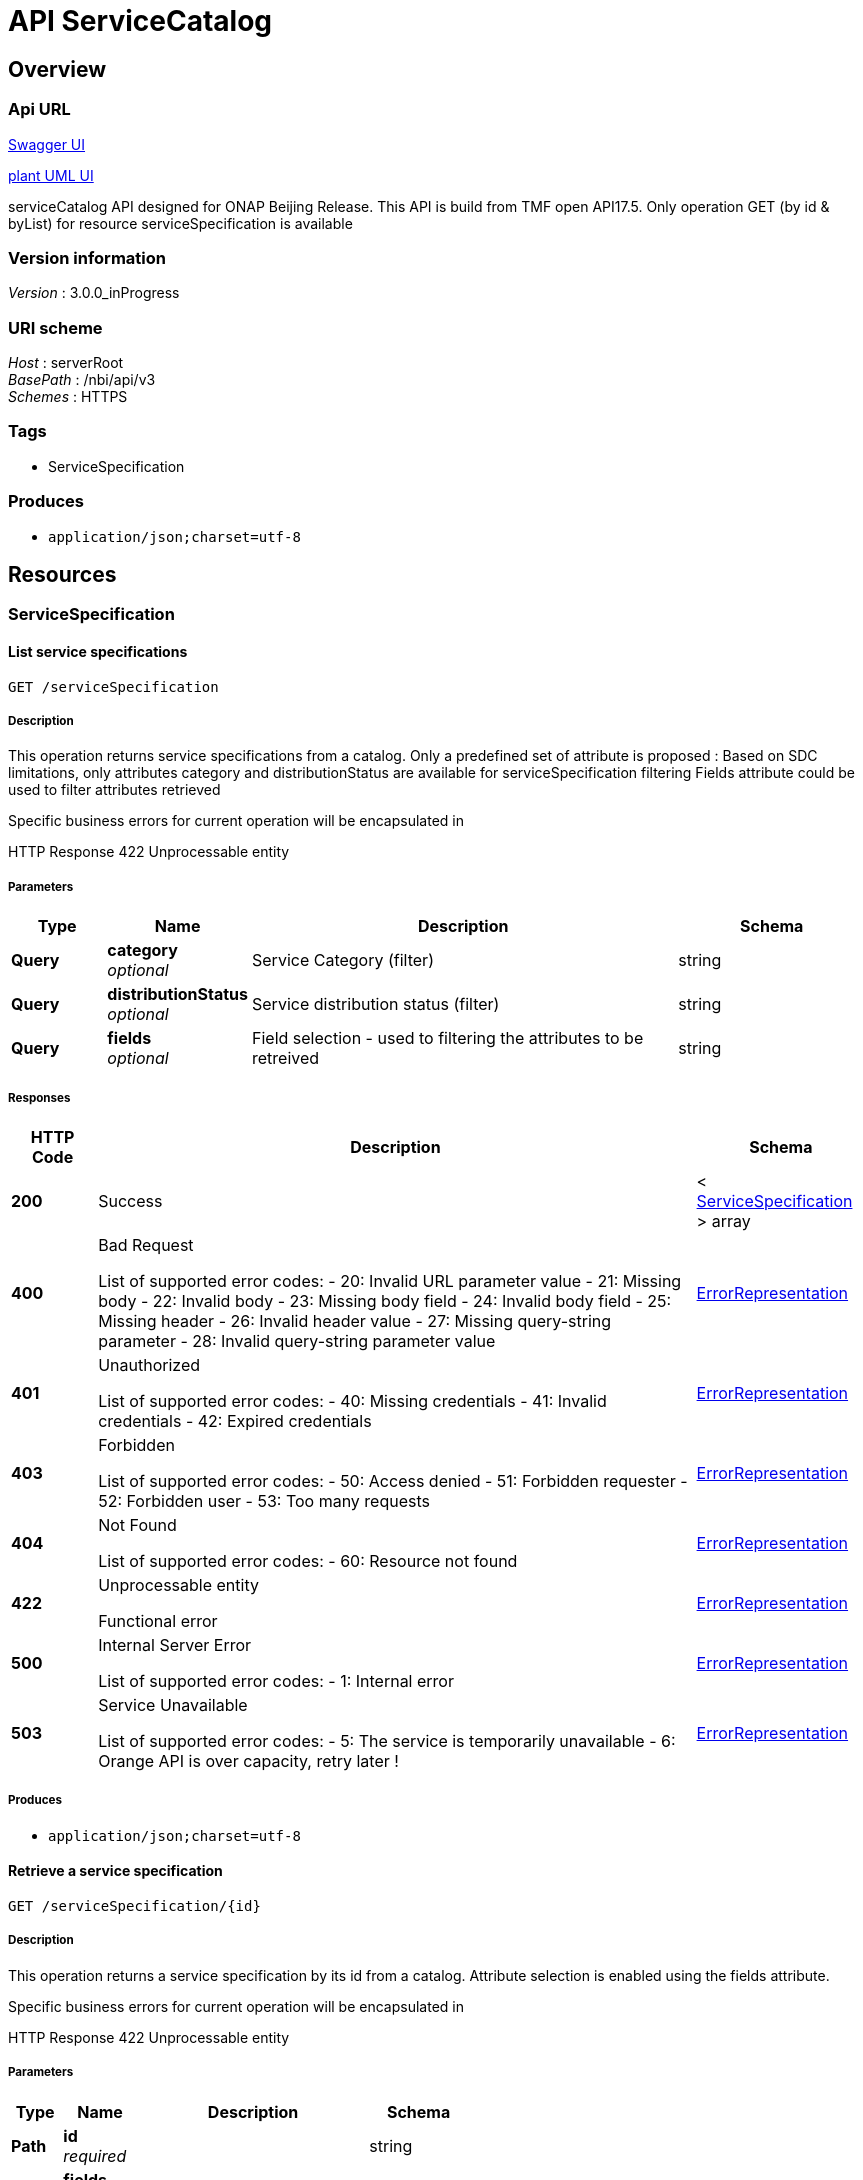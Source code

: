 = API ServiceCatalog


[[_overview]]
== Overview

=== Api URL

https://api-designer.sso.infra.ftgroup/swagger-ui/?url=https://api-designer.sso.infra.ftgroup/api/1.0/apis/XOmvoxNn9d/swagger.json[Swagger UI]


https://plantuml.rd.francetelecom.fr/proxy?fmt=svg&src=https://api-designer.sso.infra.ftgroup/api/1.0/apis/XOmvoxNn9d/plantuml&noCache=995303.0[plant UML UI]

serviceCatalog API designed for ONAP Beijing Release.
This API is build from TMF open API17.5.
Only operation GET (by id &amp; byList) for resource serviceSpecification is available


=== Version information
[%hardbreaks]
__Version__ : 3.0.0_inProgress


=== URI scheme
[%hardbreaks]
__Host__ : serverRoot
__BasePath__ : /nbi/api/v3
__Schemes__ : HTTPS


=== Tags

* ServiceSpecification


=== Produces

* `application/json;charset=utf-8`


[[_paths]]
== Resources

[[_servicespecification_resource]]
=== ServiceSpecification

[[_servicespecificationfind]]
==== List service specifications
....
GET /serviceSpecification
....


===== Description
This operation returns service specifications from a catalog.
Only a predefined set of attribute is proposed : Based on SDC limitations, only attributes category and distributionStatus are available for serviceSpecification filtering
Fields attribute could be used to filter attributes retrieved

Specific business errors for current operation will be encapsulated in

HTTP Response 422 Unprocessable entity


===== Parameters

[options="header", cols=".^2,.^3,.^9,.^4"]
|===
|Type|Name|Description|Schema
|**Query**|**category** +
__optional__|Service Category (filter)|string
|**Query**|**distributionStatus** +
__optional__|Service distribution status (filter)|string
|**Query**|**fields** +
__optional__|Field selection - used to filtering the attributes to be retreived|string
|===


===== Responses

[options="header", cols=".^2,.^14,.^4"]
|===
|HTTP Code|Description|Schema
|**200**|Success|< <<_servicespecification,ServiceSpecification>> > array
|**400**|Bad Request

List of supported error codes:
- 20: Invalid URL parameter value
- 21: Missing body
- 22: Invalid body
- 23: Missing body field
- 24: Invalid body field
- 25: Missing header
- 26: Invalid header value
- 27: Missing query-string parameter
- 28: Invalid query-string parameter value|<<_errorrepresentation,ErrorRepresentation>>
|**401**|Unauthorized

List of supported error codes:
- 40: Missing credentials
- 41: Invalid credentials
- 42: Expired credentials|<<_errorrepresentation,ErrorRepresentation>>
|**403**|Forbidden

List of supported error codes:
- 50: Access denied
- 51: Forbidden requester
- 52: Forbidden user
- 53: Too many requests|<<_errorrepresentation,ErrorRepresentation>>
|**404**|Not Found

List of supported error codes:
- 60: Resource not found|<<_errorrepresentation,ErrorRepresentation>>
|**422**|Unprocessable entity

Functional error|<<_errorrepresentation,ErrorRepresentation>>
|**500**|Internal Server Error

List of supported error codes:
- 1: Internal error|<<_errorrepresentation,ErrorRepresentation>>
|**503**|Service Unavailable

List of supported error codes:
- 5: The service is temporarily unavailable
- 6: Orange API is over capacity, retry later !|<<_errorrepresentation,ErrorRepresentation>>
|===


===== Produces

* `application/json;charset=utf-8`


[[_servicespecificationget]]
==== Retrieve a service specification
....
GET /serviceSpecification/{id}
....


===== Description
This operation returns a service specification by its id from a catalog. Attribute selection is enabled using the fields attribute.

Specific business errors for current operation will be encapsulated in

HTTP Response 422 Unprocessable entity


===== Parameters

[options="header", cols=".^2,.^3,.^9,.^4"]
|===
|Type|Name|Description|Schema
|**Path**|**id** +
__required__||string
|**Query**|**fields** +
__optional__|Attribute selection|string
|===


===== Responses

[options="header", cols=".^2,.^14,.^4"]
|===
|HTTP Code|Description|Schema
|**200**|Success|<<_servicespecification,ServiceSpecification>>
|**400**|Bad Request

List of supported error codes:
- 20: Invalid URL parameter value
- 21: Missing body
- 22: Invalid body
- 23: Missing body field
- 24: Invalid body field
- 25: Missing header
- 26: Invalid header value
- 27: Missing query-string parameter
- 28: Invalid query-string parameter value|<<_errorrepresentation,ErrorRepresentation>>
|**401**|Unauthorized

List of supported error codes:
- 40: Missing credentials
- 41: Invalid credentials
- 42: Expired credentials|<<_errorrepresentation,ErrorRepresentation>>
|**403**|Forbidden

List of supported error codes:
- 50: Access denied
- 51: Forbidden requester
- 52: Forbidden user
- 53: Too many requests|<<_errorrepresentation,ErrorRepresentation>>
|**404**|Not Found

List of supported error codes:
- 60: Resource not found|<<_errorrepresentation,ErrorRepresentation>>
|**422**|Unprocessable entity

Functional error|<<_errorrepresentation,ErrorRepresentation>>
|**500**|Internal Server Error

List of supported error codes:
- 1: Internal error|<<_errorrepresentation,ErrorRepresentation>>
|**503**|Service Unavailable

List of supported error codes:
- 5: The service is temporarily unavailable
- 6: Orange API is over capacity, retry later !|<<_errorrepresentation,ErrorRepresentation>>
|===


===== Produces

* `application/json;charset=utf-8`


[[_definitions]]
== Definitions

[[_attachment]]
=== Attachment
An attachment is a file uses to describe the service.
In nbi we use attachment to retrieve ONAP artifacts.


[options="header", cols=".^3,.^11,.^4"]
|===
|Name|Description|Schema
|**@type** +
__optional__|This attribute allows to dynamically extends TMF class. Valued with 'ONAPartifact'. We used this features to add following attributes:
artifactLabel
artifactGroupType
artifactTimeout
artifactChecksum
artifactVersion
generatedFromUUID +
**Default** : `"ONAPartifact"`|string
|**artifactChecksum** +
__optional__|Additional attribute (not in the TMF API) - extended through @type - artifactChecksum|string
|**artifactGroupType** +
__optional__|Additional attribute (not in the TMF API) - extended through @type - artifactGroupType|string
|**artifactLabel** +
__optional__|Additional attribute (not in the TMF API) - extended through @type - artifactLabel|string
|**artifactTimeout** +
__optional__|Additional attribute (not in the TMF API) - extended through @type - artifactTimeout|string
|**artifactVersion** +
__optional__|Additional attribute (not in the TMF API) - extended through @type - artifactVersion|string
|**description** +
__optional__|Description of the attachment - filled with artifactDescription|string
|**generatedFromUUID** +
__optional__|Additional attribute (not in the TMF API) - extended through @type - generatedFromUUID|string
|**id** +
__optional__|Unique identifier of the attachment - filled with artifactUUID.|string
|**mimeType** +
__optional__|Filled with artifactType|string
|**name** +
__optional__|Name of the attachment - filled with artifactName|string
|**url** +
__optional__|Uniform Resource Locator, is a web page address - filled with artifactURL|string
|===


[[_distributionstatus]]
=== DistributionStatus
Service distribution status from ONAP.

__Type__ : enum (DISTRIBUTION_NOT_APPROVED, DISTRIBUTION_APPROVED, DISTRIBUTED, DISTRIBUTION_REJECTED)


[[_errorrepresentation]]
=== ErrorRepresentation
This class is used to describe error.
for nbi Beijing release we do not manage additional error for serviceCatalog


[options="header", cols=".^3,.^11,.^4"]
|===
|Name|Description|Schema
|**@schemaLocation** +
__optional__|it provides a link to the schema describing a REST resource.|string
|**@type** +
__optional__|The class type of a REST resource.|string
|**code** +
__required__|Application related code (as defined in the API or from a common list)|integer (int32)
|**message** +
__optional__|Text that provide more details and corrective actions related to the error. This can be shown to a client user|string
|**reason** +
__required__|Text that explains the reason for error. This can be shown to a client user.|string
|**referenceErrror** +
__optional__|url pointing to documentation describing the error|string
|**status** +
__optional__|http error code extension like 400-2|string
|===


[[_lifecyclestatusvalues]]
=== LifecycleStatusValues
Service lifecycle value from ONAP SDC

__Type__ : enum (NOT_CERTIFIED_CHECKOUT, NOT_CERTIFIED_CHECKIN, READY_FOR_CERTIFICATION, CERTIFICATION_IN_PROGRESS, CERTIFIED)


[[_relatedpartyref]]
=== RelatedPartyRef
Party linked to the service catalog.
in nbi we retrieve information about last updater of the service in SDC


[options="header", cols=".^3,.^11,.^4"]
|===
|Name|Description|Schema
|**id** +
__optional__|Unique identifier of the related party. Filled with lastUpdaterUserId|string
|**name** +
__optional__|Name of the related party - Filled with lastUpdatedFullName|string
|**role** +
__optional__|Role payed by the related party
Only role 'lastUpdater' is retrieved in Beijing release|string
|===


[[_resourcespecificationref]]
=== ResourceSpecificationRef
A list of resourceSpec identified to deliver the service.
for nbi we retrieve resource information available in service description (through SDC api) bu as well information retrieved in the TOSCA file.


[options="header", cols=".^3,.^11,.^4"]
|===
|Name|Description|Schema
|**@type** +
__optional__|This attribute allows to dynamically extends TMF class. Valued with: 'ONAPresource'. We used this features to add following attributes:
resourceInstanceName
resourceInvariantUUID
resourceType
modelCustomizationName
modelCustomizationId +
**Default** : `"ONAPresource"`|string
|**id** +
__optional__|Unique identifier of the resource specification - filled with resourceUUID|string
|**modelCustomizationId** +
__optional__|Additional attribute (not in the TMF API) - extended through @type - Retrieved in the TOSCA file : attribute customizationUUID in topology_template/node_template for the resource|string
|**modelCustomizationName** +
__optional__|Additional attribute (not in the TMF API) - extended through @type - Retrieved in the TOSCA file : attribute name in topology_template/node_template for the resource|string
|**name** +
__optional__|Name of the resource specification - filled with resourceName|string
|**resourceInstanceName** +
__optional__|Additional attribute (not in the TMF API) - extended through @type - resourceInstanceName|string
|**resourceInvariantUUID** +
__optional__|Additional attribute (not in the TMF API) - extended through @type - resourceInvariantUUID|string
|**resourceType** +
__optional__|Additional attribute (not in the TMF API) - extended through @type - resoucreType|string
|**version** +
__optional__|Version for this resource specification - filled with resourceVersion|string
|===


[[_servicespeccharacteristic]]
=== ServiceSpecCharacteristic
A characteristic quality or distinctive feature of a ServiceSpecification.
ServiceSpecCharacteristic are retrieved in the serviceTosca file in the topology_template section in the inputs section.


[options="header", cols=".^3,.^11,.^4"]
|===
|Name|Description|Schema
|**@schemaLocation** +
__optional__|An url pointing to type description - we do not use it in nbi Beijing release|string
|**@type** +
__optional__|This attribute allows to dynamically extends TMF class. Valued with: 'ONAPserviceCharacteristic'. We do not used this features in nbi Beijing release.|string
|**description** +
__optional__|A narrative that explains in detail what the characteristic is - Filled with parameter_description|string
|**name** +
__optional__|Name of the characteristic - Filled with parameter_name|string
|**required** +
__optional__|A parameter to define if the characteristic is mandatory - Filled from parameter_required – if not fielded by default ‘true’ +
**Default** : `true`|boolean
|**serviceSpecCharacteristicValue** +
__optional__||< <<_servicespeccharacteristicvalue,ServiceSpecCharacteristicValue>> > array
|**status** +
__optional__|Status of the characteristic - filled with status_value|string
|**valueType** +
__optional__|A kind of value that the characteristic can take on, such as numeric, text and so forth - Filled with parameter_type|string
|===


[[_servicespeccharacteristicvalue]]
=== ServiceSpecCharacteristicValue
A number or text that can be assigned to a service specification characteristic.
ServiceSpecCharacteristicValue are retrieved in the service Tosca file


[options="header", cols=".^3,.^11,.^4"]
|===
|Name|Description|Schema
|**isDefault** +
__optional__|Information calculated from parameter default in the Tosca file|boolean
|**value** +
__optional__|A discrete value that the characteristic can take on|string
|**valueType** +
__optional__|A kind of value that the characteristic can take on, such as numeric, text, and so forth
Retrieved in the Tosca in the topology_template section in the inputs section - parameter_type.
We do not manage parameter_type= list or map for Beijing release|string
|===


[[_servicespecification]]
=== ServiceSpecification
ServiceSpecification is a class that offers characteristics to describe a type of service. Functionally, it acts as a template by which Services may be instantiated. By sharing the same specification, these services would therefore share the same set of characteristics.
the service information are retrieved in SDC


[options="header", cols=".^3,.^11,.^4"]
|===
|Name|Description|Schema
|**@baseType** +
__optional__|Not used for Beijing release|string
|**@schemaLocation** +
__optional__|Not used for Beijing release|string
|**@type** +
__optional__|This attribute allows to dynamically extends TMF class. Valued with 'ONAPservice'. We used this features to add following attributes:
invariantUUID
toscaModelURL
toscaResourceName
category (1)
subcategory (1)
distributionStatus +
**Default** : `"ONAPservice"`|string
|**attachment** +
__optional__||< <<_attachment,Attachment>> > array
|**category** +
__optional__|Additional attribute - extended through @type - category
Please note that this attribute is managed in TMF - in future release we'll introduce category resource|string
|**description** +
__optional__|A narrative that explains in detail what the service specification is - Filled with SDC Service description|string
|**distributionStatus** +
__optional__||<<_distributionstatus,DistributionStatus>>
|**href** +
__optional__|Reference of the service specification- not mapped in Beijing|string
|**id** +
__optional__|Unique identifier of the service specification. Filled with SDC Service uuid|string
|**invariantUUID** +
__required__|Additional attribute (not in the TMF API) - extended through @type - invariantUUID|string
|**lifecycleStatus** +
__optional__||<<_lifecyclestatusvalues,LifecycleStatusValues>>
|**name** +
__optional__|Name of the service specification- Filled with SDC Service name|string
|**relatedParty** +
__optional__||< <<_relatedpartyref,RelatedPartyRef>> > array
|**resourceSpecification** +
__optional__||< <<_resourcespecificationref,ResourceSpecificationRef>> > array
|**serviceSpecCharacteristic** +
__optional__||< <<_servicespeccharacteristic,ServiceSpecCharacteristic>> > array
|**subcategory** +
__optional__|Additional attribute - extended through @type - category
Please note that this attribute is managed in TMF - in future release we'll introduce category resourc|string
|**targetServiceSchema** +
__optional__||<<_targetserviceschemaref,TargetServiceSchemaRef>>
|**toscaModelURL** +
__optional__|Additional attribute (not in the TMF API) - extended through @type - toscaModelURL|string
|**toscaResourceName** +
__optional__|Additional attribute (not in the TMF API) - extended through @type - toscaResourceName|string
|**version** +
__optional__|Service specification version - Filled with SDC Service version|string
|===


[[_targetserviceschemaref]]
=== TargetServiceSchemaRef

[options="header", cols=".^3,.^4"]
|===
|Name|Schema
|**@schemaLocation** +
__required__|string
|**@type** +
__required__|string
|===


[[_timeperiod]]
=== TimePeriod
A time period


[options="header", cols=".^3,.^11,.^4"]
|===
|Name|Description|Schema
|**endDateTime** +
__optional__|End date and time of the period|string (date-time)
|**startDateTime** +
__optional__|Start date and time of the period|string (date-time)
|===

